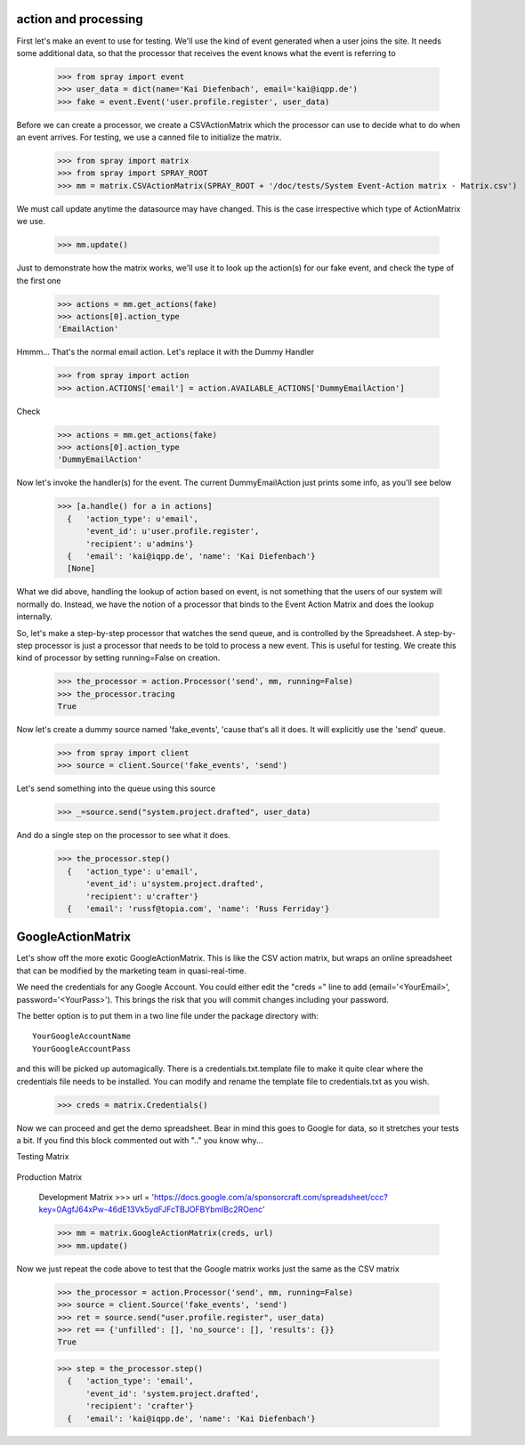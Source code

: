 action and processing
=====================

First let's make an event to use for testing.  We'll use the
kind of event generated when a user joins the site. It
needs some additional data, so that the processor that receives
the event knows what the event is referring to

  >>> from spray import event
  >>> user_data = dict(name='Kai Diefenbach', email='kai@iqpp.de')
  >>> fake = event.Event('user.profile.register', user_data)

Before we can create a processor, we create a CSVActionMatrix which
the processor can use to decide what to do when an event arrives.
For testing, we use a canned file to initialize the matrix.

  >>> from spray import matrix
  >>> from spray import SPRAY_ROOT
  >>> mm = matrix.CSVActionMatrix(SPRAY_ROOT + '/doc/tests/System Event-Action matrix - Matrix.csv')

We must call update anytime the datasource may have changed.  This is the case
irrespective which type of ActionMatrix we use.

  >>> mm.update()

Just to demonstrate how the matrix works, we'll use it to look up the
action(s) for our fake event, and check the type of the first one

  >>> actions = mm.get_actions(fake)
  >>> actions[0].action_type
  'EmailAction'

Hmmm... That's the normal email action. Let's replace it with the
Dummy Handler

  >>> from spray import action
  >>> action.ACTIONS['email'] = action.AVAILABLE_ACTIONS['DummyEmailAction']

Check

  >>> actions = mm.get_actions(fake)
  >>> actions[0].action_type
  'DummyEmailAction'

Now let's invoke the handler(s) for the event. The current
DummyEmailAction just prints some info, as you'll see below

  >>> [a.handle() for a in actions]
    {   'action_type': u'email',
        'event_id': u'user.profile.register',
        'recipient': u'admins'}
    {   'email': 'kai@iqpp.de', 'name': 'Kai Diefenbach'}
    [None]

What we did above, handling the lookup of action based on event, is not
something that the users of our system will normally do. Instead, we
have the notion of a processor that binds to the Event Action Matrix and
does the lookup internally.

So, let's make a step-by-step processor that watches the send queue, and is
controlled by the Spreadsheet. A step-by-step processor is just a processor
that needs to be told to process a new event. This is useful for testing.
We create this kind of processor by setting running=False on creation.

  >>> the_processor = action.Processor('send', mm, running=False)
  >>> the_processor.tracing
  True

Now let's create a dummy source named 'fake_events', 'cause that's all it does.
It will explicitly use the 'send' queue.

  >>> from spray import client
  >>> source = client.Source('fake_events', 'send')

Let's send something into the queue using this source

  >>> _=source.send("system.project.drafted", user_data)

And do a single step on the processor to see what it does.

  >>> the_processor.step()
    {   'action_type': u'email',
        'event_id': u'system.project.drafted',
        'recipient': u'crafter'}
    {   'email': 'russf@topia.com', 'name': 'Russ Ferriday'}


GoogleActionMatrix
==================

Let's show off the more exotic GoogleActionMatrix. This is like the CSV action
matrix, but wraps an online spreadsheet that can be modified by the marketing team
in quasi-real-time.

We need the credentials for any Google Account.  You could either edit the
"creds =" line to add (email='<YourEmail>', password='<YourPass>'). This
brings the risk that you will commit changes including your password.

The better option is to put them in a two line file under the package directory with::

  YourGoogleAccountName
  YourGoogleAccountPass

and this will be picked up automagically. There is a credentials.txt.template
file to make it quite clear where the credentials file needs to be installed.  You
can modify and rename the template file to credentials.txt as you wish.

  >>> creds = matrix.Credentials()

Now we can proceed and get the demo spreadsheet. Bear in mind this goes to Google
for data, so it stretches your tests a bit.  If you find this block commented out
with ".." you know why...

Testing Matrix

  .. >>> url = 'https://docs.google.com/a/sponsorcraft.com/spreadsheet/ccc?key=0AgfJ64xPw-46dG9ITmowOEhQNU85c2NhOUtsb2ZzbFE'

Production Matrix

  .. >>> url = 'https://docs.google.com/a/sponsorcraft.com/spreadsheet/ccc?key=0AoY07RiDm5HYdDR6R2hiSVE4aWI1azlMYlRnZlhSSVE#gid=0'

  Development Matrix
  >>> url = 'https://docs.google.com/a/sponsorcraft.com/spreadsheet/ccc?key=0AgfJ64xPw-46dE13Vk5ydFJFcTBJOFBYbmlBc2ROenc'

  >>> mm = matrix.GoogleActionMatrix(creds, url)
  >>> mm.update()

Now we just repeat the code above to test that the Google matrix works just the same
as the CSV matrix

  >>> the_processor = action.Processor('send', mm, running=False)
  >>> source = client.Source('fake_events', 'send')
  >>> ret = source.send("user.profile.register", user_data)
  >>> ret == {'unfilled': [], 'no_source': [], 'results': {}}
  True

  >>> step = the_processor.step()
    {   'action_type': 'email',
        'event_id': 'system.project.drafted',
        'recipient': 'crafter'}
    {   'email': 'kai@iqpp.de', 'name': 'Kai Diefenbach'}









